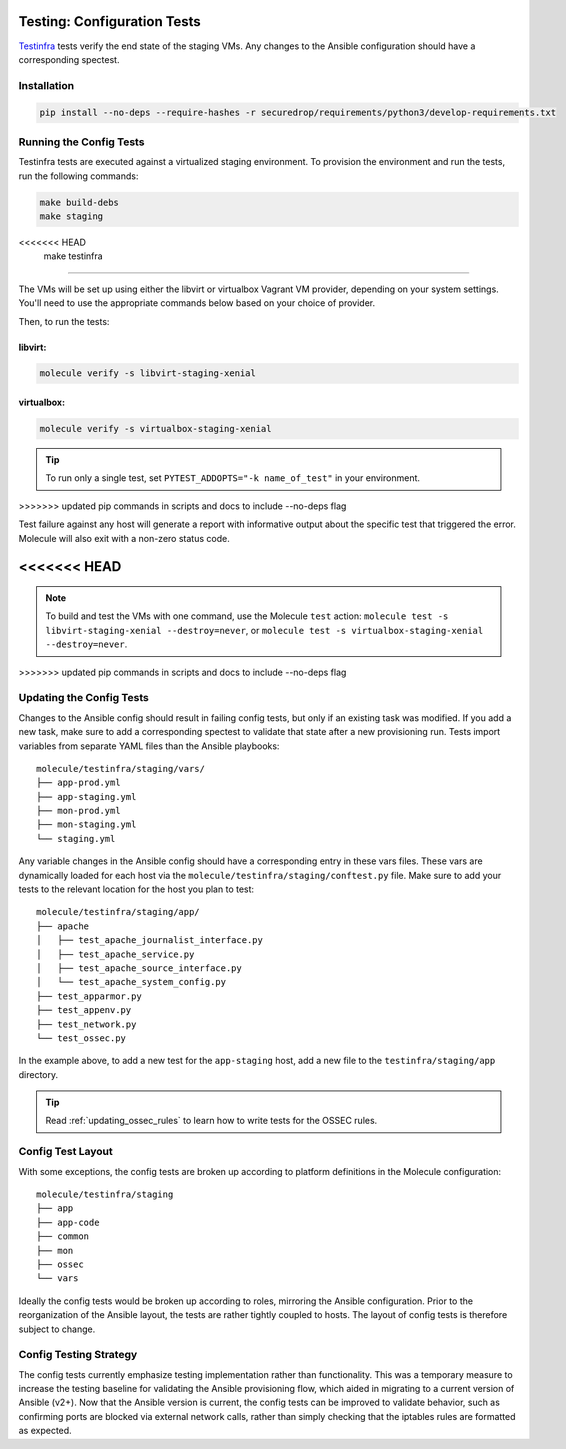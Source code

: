 .. _config_tests:

Testing: Configuration Tests
============================

Testinfra_ tests verify the end state of the staging VMs. Any
changes to the Ansible configuration should have a corresponding
spectest.

.. _Testinfra: https://testinfra.readthedocs.io/en/latest/

Installation
------------

.. code:: sh

    pip install --no-deps --require-hashes -r securedrop/requirements/python3/develop-requirements.txt


Running the Config Tests
------------------------

Testinfra tests are executed against a virtualized staging environment. To
provision the environment and run the tests, run the following commands:

.. code:: sh

    make build-debs
    make staging
<<<<<<< HEAD
    make testinfra
=======

The VMs will be set up using either the libvirt or virtualbox Vagrant VM provider,
depending on your system settings. You'll need to use the appropriate commands below
based on your choice of provider.

Then, to run the tests:

libvirt:
~~~~~~~~

.. code:: sh

   molecule verify -s libvirt-staging-xenial

virtualbox:
~~~~~~~~~~~

.. code:: sh

   molecule verify -s virtualbox-staging-xenial

.. tip:: To run only a single test, set ``PYTEST_ADDOPTS="-k name_of_test"``
         in your environment.
>>>>>>> updated pip commands in scripts and docs to include --no-deps flag

Test failure against any host will generate a report with informative output
about the specific test that triggered the error. Molecule
will also exit with a non-zero status code.

<<<<<<< HEAD
=======
.. note:: To build and test the VMs with one command, use the Molecule ``test``
  action: ``molecule test -s libvirt-staging-xenial --destroy=never``, or ``molecule test -s virtualbox-staging-xenial --destroy=never``.
>>>>>>> updated pip commands in scripts and docs to include --no-deps flag

Updating the Config Tests
-------------------------

Changes to the Ansible config should result in failing config tests, but
only if an existing task was modified. If you add a new task, make
sure to add a corresponding spectest to validate that state after a
new provisioning run. Tests import variables from separate YAML files
than the Ansible playbooks: ::

    molecule/testinfra/staging/vars/
    ├── app-prod.yml
    ├── app-staging.yml
    ├── mon-prod.yml
    ├── mon-staging.yml
    └── staging.yml

Any variable changes in the Ansible config should have a corresponding
entry in these vars files. These vars are dynamically loaded for each
host via the ``molecule/testinfra/staging/conftest.py`` file. Make sure to add
your tests to the relevant location for the host you plan to test: ::

    molecule/testinfra/staging/app/
    ├── apache
    │   ├── test_apache_journalist_interface.py
    │   ├── test_apache_service.py
    │   ├── test_apache_source_interface.py
    │   └── test_apache_system_config.py
    ├── test_apparmor.py
    ├── test_appenv.py
    ├── test_network.py
    └── test_ossec.py

In the example above, to add a new test for the ``app-staging`` host,
add a new file to the ``testinfra/staging/app`` directory.

.. tip:: Read :ref:`updating_ossec_rules` to learn how to write tests for the
         OSSEC rules.

Config Test Layout
------------------

With some exceptions, the config tests are broken up according to platform definitions in the
Molecule configuration: ::

    molecule/testinfra/staging
    ├── app
    ├── app-code
    ├── common
    ├── mon
    ├── ossec
    └── vars

Ideally the config tests would be broken up according to roles,
mirroring the Ansible configuration. Prior to the reorganization of
the Ansible layout, the tests are rather tightly coupled to hosts. The
layout of config tests is therefore subject to change.

Config Testing Strategy
-----------------------

The config tests currently emphasize testing implementation rather than
functionality. This was a temporary measure to increase the testing
baseline for validating the Ansible provisioning flow, which aided in migrating
to a current version of Ansible (v2+). Now that the Ansible version is current,
the config tests can be improved to validate behavior, such as confirming
ports are blocked via external network calls, rather than simply checking
that the iptables rules are formatted as expected.
